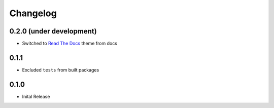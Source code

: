 =========
Changelog
=========

0.2.0 (under development)
=========================

* Switched to `Read The Docs <https://github.com/rtfd/sphinx_rtd_theme>`_ theme
  from docs

0.1.1
=====

* Excluded ``tests`` from built packages

0.1.0
=====

* Inital Release
